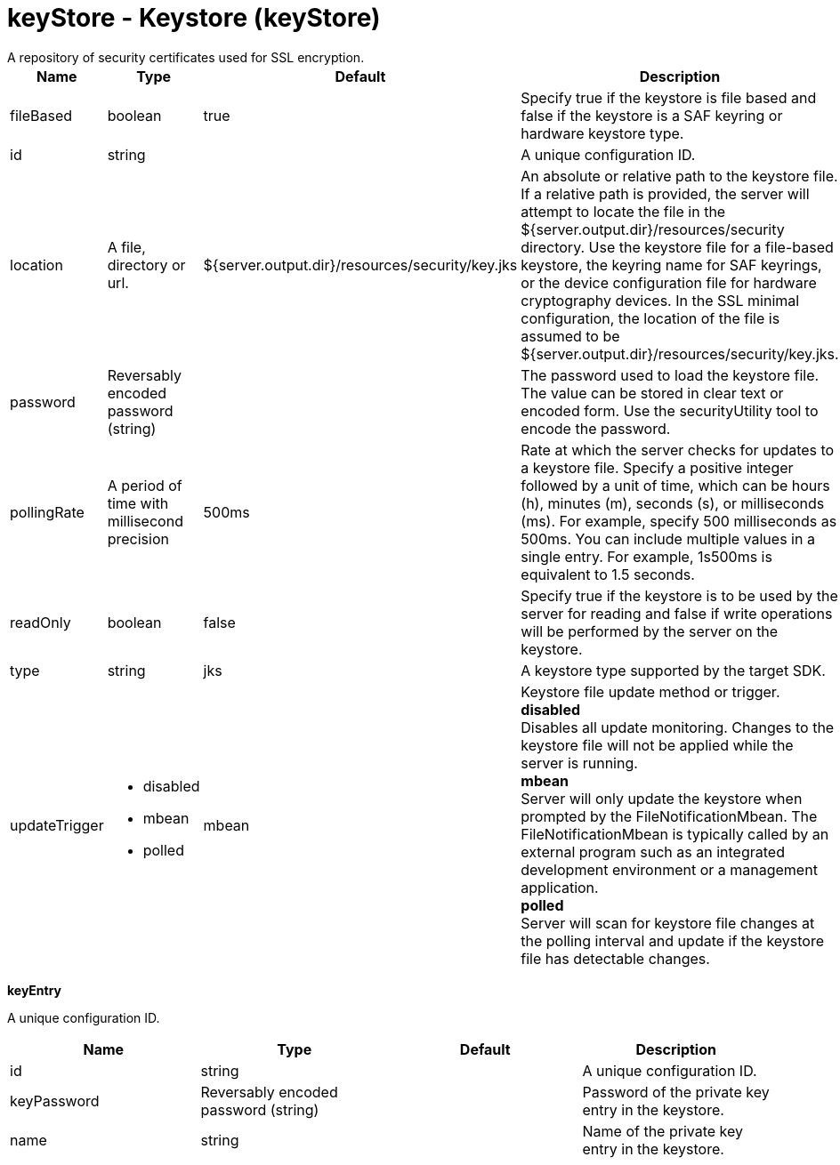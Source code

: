 = keyStore - Keystore (keyStore)
:nofooter:
A repository of security certificates used for SSL encryption.

[cols="a,a,a,a",width="100%"]
|===
|Name|Type|Default|Description

|fileBased

|boolean

|true

|Specify true if the keystore is file based and false if the keystore is a SAF keyring or hardware keystore type.

|id

|string

|

|A unique configuration ID.

|location

|A file, directory or url.

|${server.output.dir}/resources/security/key.jks

|An absolute or relative path to the keystore file. If a relative path is provided, the server will attempt to locate the file in the ${server.output.dir}/resources/security directory. Use the keystore file for a file-based keystore, the keyring name for SAF keyrings, or the device configuration file for hardware cryptography devices. In the SSL minimal configuration, the location of the file is assumed to be ${server.output.dir}/resources/security/key.jks.

|password

|Reversably encoded password (string)

|

|The password used to load the keystore file. The value can be stored in clear text or encoded form. Use the securityUtility tool to encode the password.

|pollingRate

|A period of time with millisecond precision

|500ms

|Rate at which the server checks for updates to a keystore file. Specify a positive integer followed by a unit of time, which can be hours (h), minutes (m), seconds (s), or milliseconds (ms). For example, specify 500 milliseconds as 500ms. You can include multiple values in a single entry. For example, 1s500ms is equivalent to 1.5 seconds.

|readOnly

|boolean

|false

|Specify true if the keystore is to be used by the server for reading and false if write operations will be performed by the server on the keystore.

|type

|string

|jks

|A keystore type supported by the target SDK.

|updateTrigger

|* disabled
* mbean
* polled


|mbean

|Keystore file update method or trigger. +
*disabled* +
  Disables all update monitoring. Changes to the keystore file will not be applied while the server is running. +
*mbean* +
  Server will only update the keystore when prompted by the FileNotificationMbean. The FileNotificationMbean is typically called by an external program such as an integrated development environment or a management application. +
*polled* +
  Server will scan for keystore file changes at the polling interval and update if the keystore file has detectable changes.
|===
[#keyEntry]*keyEntry*

A unique configuration ID.


[cols="a,a,a,a",width="100%"]
|===
|Name|Type|Default|Description

|id

|string

|

|A unique configuration ID.

|keyPassword

|Reversably encoded password (string)

|

|Password of the private key entry in the keystore.

|name

|string

|

|Name of the private key entry in the keystore.
|===
